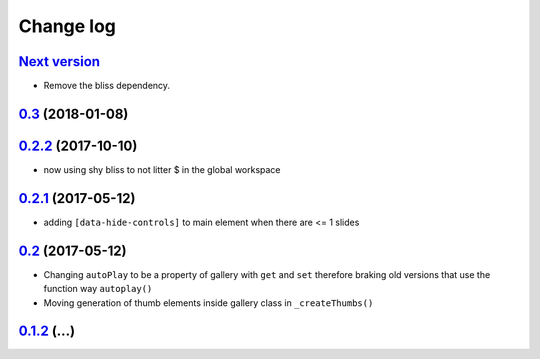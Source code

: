 ==========
Change log
==========

`Next version`_
===============

- Remove the bliss dependency.


`0.3`_ (2018-01-08)
====================


`0.2.2`_ (2017-10-10)
====================

- now using shy bliss to not litter $ in the global workspace


`0.2.1`_ (2017-05-12)
====================

- adding ``[data-hide-controls]`` to main element when there are <= 1 slides


`0.2`_ (2017-05-12)
====================

- Changing ``autoPlay`` to be a property of gallery with ``get`` and ``set``
  therefore braking old versions that use the function way ``autoplay()``
- Moving generation of thumb elements inside gallery class in ``_createThumbs()``


`0.1.2`_ (...)
====================


.. _0.1.2: https://github.com/feinheit/bliss-gallery/commit/d466d83332766ce871f8ea8079f70783a6c30041
.. _0.2: https://github.com/feinheit/bliss-gallery/compare/v0.1.2...v0.2.0
.. _0.2.1: https://github.com/feinheit/bliss-gallery/compare/v0.2.0...v0.2.1
.. _0.2.2: https://github.com/feinheit/bliss-gallery/compare/v0.2.1...v0.2.2
.. _0.3: https://github.com/feinheit/bliss-gallery/compare/v0.2.2...v0.3
.. _Next version: https://github.com/feinheit/bliss-gallery/compare/v0.3...master
